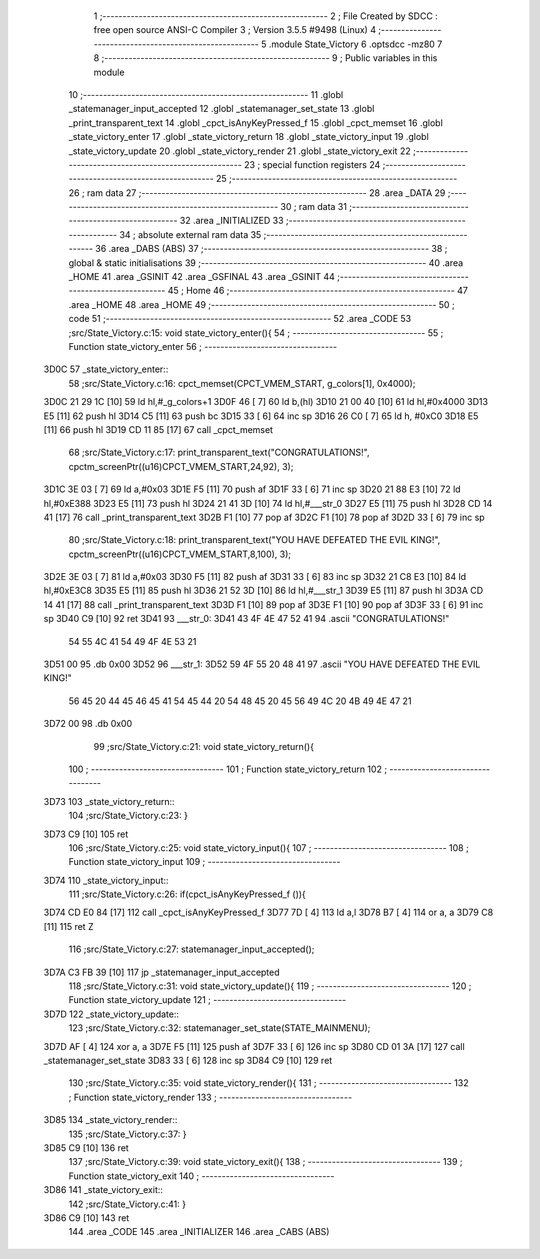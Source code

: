                               1 ;--------------------------------------------------------
                              2 ; File Created by SDCC : free open source ANSI-C Compiler
                              3 ; Version 3.5.5 #9498 (Linux)
                              4 ;--------------------------------------------------------
                              5 	.module State_Victory
                              6 	.optsdcc -mz80
                              7 	
                              8 ;--------------------------------------------------------
                              9 ; Public variables in this module
                             10 ;--------------------------------------------------------
                             11 	.globl _statemanager_input_accepted
                             12 	.globl _statemanager_set_state
                             13 	.globl _print_transparent_text
                             14 	.globl _cpct_isAnyKeyPressed_f
                             15 	.globl _cpct_memset
                             16 	.globl _state_victory_enter
                             17 	.globl _state_victory_return
                             18 	.globl _state_victory_input
                             19 	.globl _state_victory_update
                             20 	.globl _state_victory_render
                             21 	.globl _state_victory_exit
                             22 ;--------------------------------------------------------
                             23 ; special function registers
                             24 ;--------------------------------------------------------
                             25 ;--------------------------------------------------------
                             26 ; ram data
                             27 ;--------------------------------------------------------
                             28 	.area _DATA
                             29 ;--------------------------------------------------------
                             30 ; ram data
                             31 ;--------------------------------------------------------
                             32 	.area _INITIALIZED
                             33 ;--------------------------------------------------------
                             34 ; absolute external ram data
                             35 ;--------------------------------------------------------
                             36 	.area _DABS (ABS)
                             37 ;--------------------------------------------------------
                             38 ; global & static initialisations
                             39 ;--------------------------------------------------------
                             40 	.area _HOME
                             41 	.area _GSINIT
                             42 	.area _GSFINAL
                             43 	.area _GSINIT
                             44 ;--------------------------------------------------------
                             45 ; Home
                             46 ;--------------------------------------------------------
                             47 	.area _HOME
                             48 	.area _HOME
                             49 ;--------------------------------------------------------
                             50 ; code
                             51 ;--------------------------------------------------------
                             52 	.area _CODE
                             53 ;src/State_Victory.c:15: void state_victory_enter(){
                             54 ;	---------------------------------
                             55 ; Function state_victory_enter
                             56 ; ---------------------------------
   3D0C                      57 _state_victory_enter::
                             58 ;src/State_Victory.c:16: cpct_memset(CPCT_VMEM_START, g_colors[1], 0x4000);
   3D0C 21 29 1C      [10]   59 	ld	hl,#_g_colors+1
   3D0F 46            [ 7]   60 	ld	b,(hl)
   3D10 21 00 40      [10]   61 	ld	hl,#0x4000
   3D13 E5            [11]   62 	push	hl
   3D14 C5            [11]   63 	push	bc
   3D15 33            [ 6]   64 	inc	sp
   3D16 26 C0         [ 7]   65 	ld	h, #0xC0
   3D18 E5            [11]   66 	push	hl
   3D19 CD 11 85      [17]   67 	call	_cpct_memset
                             68 ;src/State_Victory.c:17: print_transparent_text("CONGRATULATIONS!", cpctm_screenPtr((u16)CPCT_VMEM_START,24,92), 3);
   3D1C 3E 03         [ 7]   69 	ld	a,#0x03
   3D1E F5            [11]   70 	push	af
   3D1F 33            [ 6]   71 	inc	sp
   3D20 21 88 E3      [10]   72 	ld	hl,#0xE388
   3D23 E5            [11]   73 	push	hl
   3D24 21 41 3D      [10]   74 	ld	hl,#___str_0
   3D27 E5            [11]   75 	push	hl
   3D28 CD 14 41      [17]   76 	call	_print_transparent_text
   3D2B F1            [10]   77 	pop	af
   3D2C F1            [10]   78 	pop	af
   3D2D 33            [ 6]   79 	inc	sp
                             80 ;src/State_Victory.c:18: print_transparent_text("YOU HAVE DEFEATED THE EVIL KING!", cpctm_screenPtr((u16)CPCT_VMEM_START,8,100), 3);
   3D2E 3E 03         [ 7]   81 	ld	a,#0x03
   3D30 F5            [11]   82 	push	af
   3D31 33            [ 6]   83 	inc	sp
   3D32 21 C8 E3      [10]   84 	ld	hl,#0xE3C8
   3D35 E5            [11]   85 	push	hl
   3D36 21 52 3D      [10]   86 	ld	hl,#___str_1
   3D39 E5            [11]   87 	push	hl
   3D3A CD 14 41      [17]   88 	call	_print_transparent_text
   3D3D F1            [10]   89 	pop	af
   3D3E F1            [10]   90 	pop	af
   3D3F 33            [ 6]   91 	inc	sp
   3D40 C9            [10]   92 	ret
   3D41                      93 ___str_0:
   3D41 43 4F 4E 47 52 41    94 	.ascii "CONGRATULATIONS!"
        54 55 4C 41 54 49
        4F 4E 53 21
   3D51 00                   95 	.db 0x00
   3D52                      96 ___str_1:
   3D52 59 4F 55 20 48 41    97 	.ascii "YOU HAVE DEFEATED THE EVIL KING!"
        56 45 20 44 45 46
        45 41 54 45 44 20
        54 48 45 20 45 56
        49 4C 20 4B 49 4E
        47 21
   3D72 00                   98 	.db 0x00
                             99 ;src/State_Victory.c:21: void state_victory_return(){
                            100 ;	---------------------------------
                            101 ; Function state_victory_return
                            102 ; ---------------------------------
   3D73                     103 _state_victory_return::
                            104 ;src/State_Victory.c:23: }
   3D73 C9            [10]  105 	ret
                            106 ;src/State_Victory.c:25: void state_victory_input(){
                            107 ;	---------------------------------
                            108 ; Function state_victory_input
                            109 ; ---------------------------------
   3D74                     110 _state_victory_input::
                            111 ;src/State_Victory.c:26: if(cpct_isAnyKeyPressed_f ()){
   3D74 CD E0 84      [17]  112 	call	_cpct_isAnyKeyPressed_f
   3D77 7D            [ 4]  113 	ld	a,l
   3D78 B7            [ 4]  114 	or	a, a
   3D79 C8            [11]  115 	ret	Z
                            116 ;src/State_Victory.c:27: statemanager_input_accepted();
   3D7A C3 FB 39      [10]  117 	jp  _statemanager_input_accepted
                            118 ;src/State_Victory.c:31: void state_victory_update(){
                            119 ;	---------------------------------
                            120 ; Function state_victory_update
                            121 ; ---------------------------------
   3D7D                     122 _state_victory_update::
                            123 ;src/State_Victory.c:32: statemanager_set_state(STATE_MAINMENU);
   3D7D AF            [ 4]  124 	xor	a, a
   3D7E F5            [11]  125 	push	af
   3D7F 33            [ 6]  126 	inc	sp
   3D80 CD 01 3A      [17]  127 	call	_statemanager_set_state
   3D83 33            [ 6]  128 	inc	sp
   3D84 C9            [10]  129 	ret
                            130 ;src/State_Victory.c:35: void state_victory_render(){
                            131 ;	---------------------------------
                            132 ; Function state_victory_render
                            133 ; ---------------------------------
   3D85                     134 _state_victory_render::
                            135 ;src/State_Victory.c:37: }
   3D85 C9            [10]  136 	ret
                            137 ;src/State_Victory.c:39: void state_victory_exit(){
                            138 ;	---------------------------------
                            139 ; Function state_victory_exit
                            140 ; ---------------------------------
   3D86                     141 _state_victory_exit::
                            142 ;src/State_Victory.c:41: }
   3D86 C9            [10]  143 	ret
                            144 	.area _CODE
                            145 	.area _INITIALIZER
                            146 	.area _CABS (ABS)
